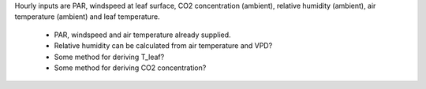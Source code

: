 Hourly inputs are PAR, windspeed at leaf surface, CO2 concentration (ambient), relative humidity  
(ambient), air temperature (ambient) and leaf temperature.

  + PAR, windspeed and air temperature already supplied.
  + Relative humidity can be calculated from air temperature and VPD?
  + Some method for deriving T_leaf?
  + Some method for deriving CO2 concentration?


